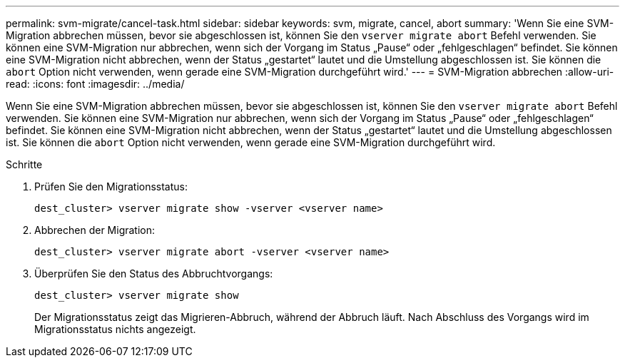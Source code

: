 ---
permalink: svm-migrate/cancel-task.html 
sidebar: sidebar 
keywords: svm, migrate, cancel, abort 
summary: 'Wenn Sie eine SVM-Migration abbrechen müssen, bevor sie abgeschlossen ist, können Sie den `vserver migrate abort` Befehl verwenden. Sie können eine SVM-Migration nur abbrechen, wenn sich der Vorgang im Status „Pause“ oder „fehlgeschlagen“ befindet. Sie können eine SVM-Migration nicht abbrechen, wenn der Status „gestartet“ lautet und die Umstellung abgeschlossen ist. Sie können die `abort` Option nicht verwenden, wenn gerade eine SVM-Migration durchgeführt wird.' 
---
= SVM-Migration abbrechen
:allow-uri-read: 
:icons: font
:imagesdir: ../media/


[role="lead"]
Wenn Sie eine SVM-Migration abbrechen müssen, bevor sie abgeschlossen ist, können Sie den `vserver migrate abort` Befehl verwenden. Sie können eine SVM-Migration nur abbrechen, wenn sich der Vorgang im Status „Pause“ oder „fehlgeschlagen“ befindet. Sie können eine SVM-Migration nicht abbrechen, wenn der Status „gestartet“ lautet und die Umstellung abgeschlossen ist. Sie können die `abort` Option nicht verwenden, wenn gerade eine SVM-Migration durchgeführt wird.

.Schritte
. Prüfen Sie den Migrationsstatus:
+
`dest_cluster> vserver migrate show -vserver <vserver name>`

. Abbrechen der Migration:
+
`dest_cluster> vserver migrate abort -vserver <vserver name>`

. Überprüfen Sie den Status des Abbruchtvorgangs:
+
`dest_cluster> vserver migrate show`

+
Der Migrationsstatus zeigt das Migrieren-Abbruch, während der Abbruch läuft. Nach Abschluss des Vorgangs wird im Migrationsstatus nichts angezeigt.


